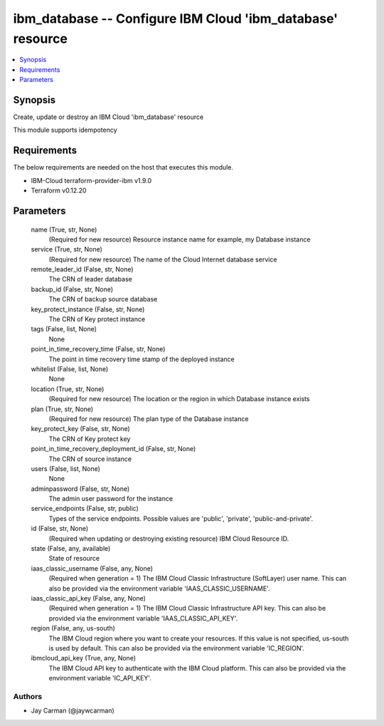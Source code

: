 
ibm_database -- Configure IBM Cloud 'ibm_database' resource
===========================================================

.. contents::
   :local:
   :depth: 1


Synopsis
--------

Create, update or destroy an IBM Cloud 'ibm_database' resource

This module supports idempotency



Requirements
------------
The below requirements are needed on the host that executes this module.

- IBM-Cloud terraform-provider-ibm v1.9.0
- Terraform v0.12.20



Parameters
----------

  name (True, str, None)
    (Required for new resource) Resource instance name for example, my Database instance


  service (True, str, None)
    (Required for new resource) The name of the Cloud Internet database service


  remote_leader_id (False, str, None)
    The CRN of leader database


  backup_id (False, str, None)
    The CRN of backup source database


  key_protect_instance (False, str, None)
    The CRN of Key protect instance


  tags (False, list, None)
    None


  point_in_time_recovery_time (False, str, None)
    The point in time recovery time stamp of the deployed instance


  whitelist (False, list, None)
    None


  location (True, str, None)
    (Required for new resource) The location or the region in which Database instance exists


  plan (True, str, None)
    (Required for new resource) The plan type of the Database instance


  key_protect_key (False, str, None)
    The CRN of Key protect key


  point_in_time_recovery_deployment_id (False, str, None)
    The CRN of source instance


  users (False, list, None)
    None


  adminpassword (False, str, None)
    The admin user password for the instance


  service_endpoints (False, str, public)
    Types of the service endpoints. Possible values are 'public', 'private', 'public-and-private'.


  id (False, str, None)
    (Required when updating or destroying existing resource) IBM Cloud Resource ID.


  state (False, any, available)
    State of resource


  iaas_classic_username (False, any, None)
    (Required when generation = 1) The IBM Cloud Classic Infrastructure (SoftLayer) user name. This can also be provided via the environment variable 'IAAS_CLASSIC_USERNAME'.


  iaas_classic_api_key (False, any, None)
    (Required when generation = 1) The IBM Cloud Classic Infrastructure API key. This can also be provided via the environment variable 'IAAS_CLASSIC_API_KEY'.


  region (False, any, us-south)
    The IBM Cloud region where you want to create your resources. If this value is not specified, us-south is used by default. This can also be provided via the environment variable 'IC_REGION'.


  ibmcloud_api_key (True, any, None)
    The IBM Cloud API key to authenticate with the IBM Cloud platform. This can also be provided via the environment variable 'IC_API_KEY'.













Authors
~~~~~~~

- Jay Carman (@jaywcarman)

